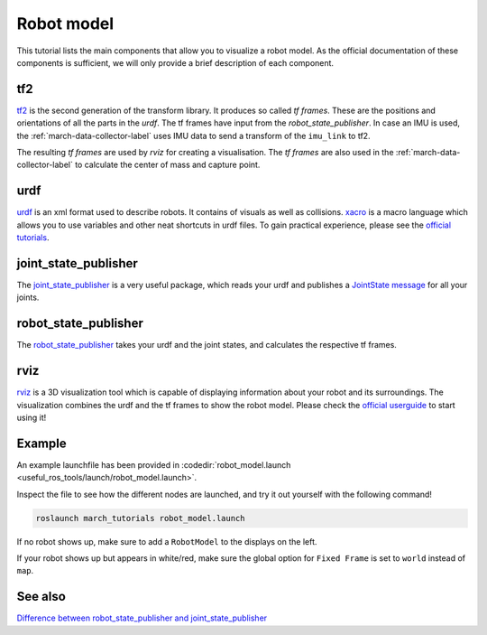 .. _robot-model-label:

Robot model
===========

This tutorial lists the main components that allow you to visualize a robot model.
As the official documentation of these components is sufficient, we will only provide a brief description of each component.

tf2
^^^
`tf2 <http://wiki.ros.org/tf2>`_ is the second generation of the transform library. It produces so called `tf frames`.
These are the positions and orientations of all the parts in the `urdf`. The tf frames have input from the `robot_state_publisher`.
In case an IMU is used, the :ref:`march-data-collector-label` uses IMU data to send a transform of the ``imu_link`` to tf2.

The resulting `tf frames` are used by `rviz` for creating a visualisation. The `tf frames` are also used in the :ref:`march-data-collector-label`
to calculate the center of mass and capture point.

urdf
^^^^

`urdf <http://wiki.ros.org/urdf>`_ is an xml format used to describe robots. It contains of visuals as well as collisions.
`xacro <http://wiki.ros.org/urdf/Tutorials/Using%20Xacro%20to%20Clean%20Up%20a%20URDF%20File>`_ is a macro language which allows you to use variables and other neat shortcuts in urdf files.
To gain practical experience, please see the `official tutorials <http://wiki.ros.org/urdf/Tutorials>`_.

joint_state_publisher
^^^^^^^^^^^^^^^^^^^^^
The `joint_state_publisher <http://wiki.ros.org/joint_state_publisher>`_ is a very useful package,
which reads your urdf and publishes a `JointState message <http://docs.ros.org/api/sensor_msgs/html/msg/JointState.html>`_ for all your joints.


robot_state_publisher
^^^^^^^^^^^^^^^^^^^^^
The `robot_state_publisher <http://wiki.ros.org/robot_state_publisher>`_ takes your urdf and the joint states, and calculates the respective tf frames.

rviz
^^^^
`rviz <http://wiki.ros.org/rviz>`_ is a 3D visualization tool which is capable of displaying information about your robot and its surroundings.
The visualization combines the urdf and the tf frames to show the robot model.
Please check the `official userguide <http://wiki.ros.org/rviz/UserGuide>`_ to start using it!

Example
^^^^^^^
An example launchfile has been provided in :codedir:`robot_model.launch <useful_ros_tools/launch/robot_model.launch>`.

Inspect the file to see how the different nodes are launched, and try it out yourself with the following command!

.. code::

  roslaunch march_tutorials robot_model.launch

If no robot shows up, make sure to add a ``RobotModel`` to the displays on the left.

If your robot shows up but appears in white/red, make sure the global option for ``Fixed Frame`` is set to ``world`` instead of ``map``.

See also
^^^^^^^^

`Difference between robot_state_publisher and joint_state_publisher
<https://answers.ros.org/question/275079/joint-state-publisher-and-robot-state-publisher>`_
